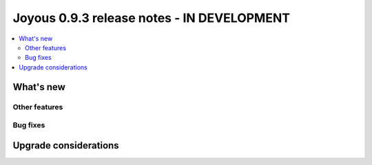 ==========================
Joyous 0.9.3 release notes - IN DEVELOPMENT
==========================

.. contents::
    :local:
    :depth: 3


What's new
==========


Other features
~~~~~~~~~~~~~~

Bug fixes
~~~~~~~~~

Upgrade considerations
======================


